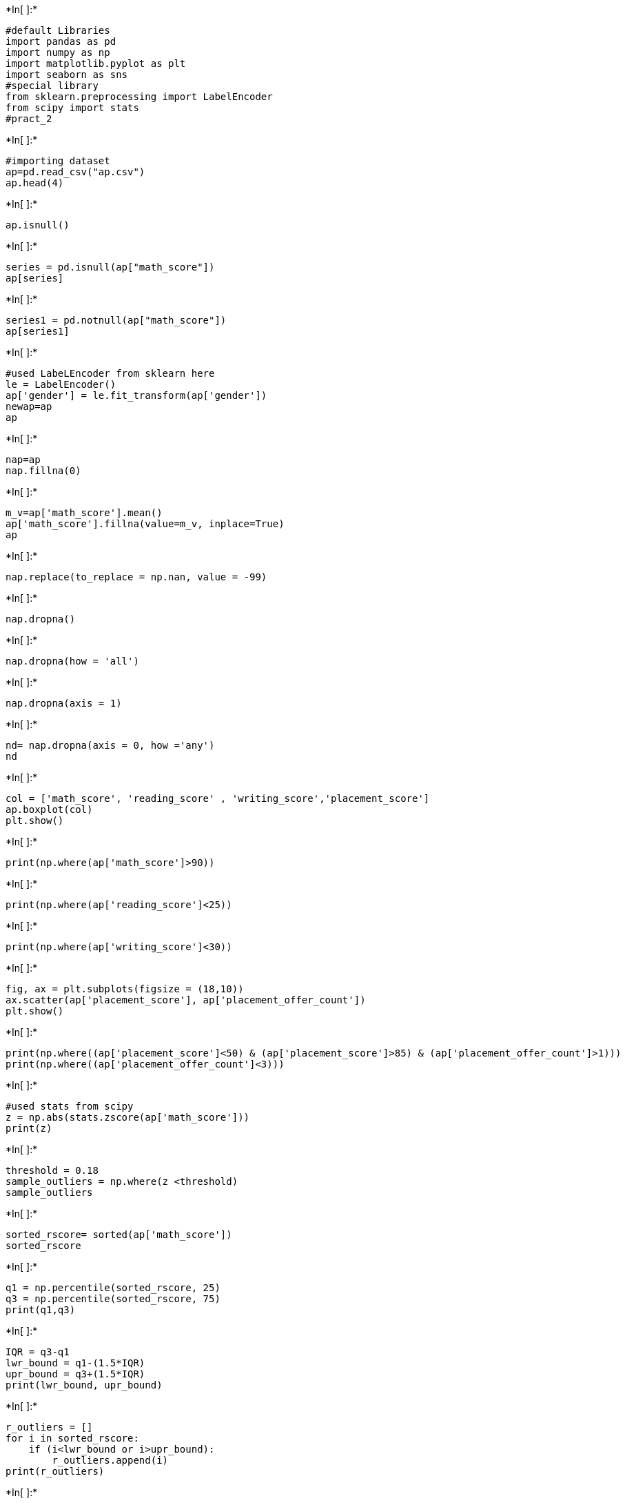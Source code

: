 +*In[ ]:*+
[source, ipython3]
----
#default Libraries
import pandas as pd
import numpy as np
import matplotlib.pyplot as plt
import seaborn as sns
#special library
from sklearn.preprocessing import LabelEncoder
from scipy import stats
#pract_2
----


+*In[ ]:*+
[source, ipython3]
----
#importing dataset
ap=pd.read_csv("ap.csv")
ap.head(4)
----


+*In[ ]:*+
[source, ipython3]
----
ap.isnull()
----


+*In[ ]:*+
[source, ipython3]
----
series = pd.isnull(ap["math_score"])
ap[series]
----


+*In[ ]:*+
[source, ipython3]
----
series1 = pd.notnull(ap["math_score"])
ap[series1]
----


+*In[ ]:*+
[source, ipython3]
----
#used LabeLEncoder from sklearn here
le = LabelEncoder()
ap['gender'] = le.fit_transform(ap['gender'])
newap=ap
ap
----


+*In[ ]:*+
[source, ipython3]
----
nap=ap
nap.fillna(0)
----


+*In[ ]:*+
[source, ipython3]
----
m_v=ap['math_score'].mean()
ap['math_score'].fillna(value=m_v, inplace=True)
ap
----


+*In[ ]:*+
[source, ipython3]
----
nap.replace(to_replace = np.nan, value = -99)
----


+*In[ ]:*+
[source, ipython3]
----
nap.dropna()
----


+*In[ ]:*+
[source, ipython3]
----
nap.dropna(how = 'all')
----


+*In[ ]:*+
[source, ipython3]
----
nap.dropna(axis = 1)
----


+*In[ ]:*+
[source, ipython3]
----
nd= nap.dropna(axis = 0, how ='any')
nd
----


+*In[ ]:*+
[source, ipython3]
----
col = ['math_score', 'reading_score' , 'writing_score','placement_score']
ap.boxplot(col)
plt.show()
----


+*In[ ]:*+
[source, ipython3]
----
print(np.where(ap['math_score']>90))
----


+*In[ ]:*+
[source, ipython3]
----
print(np.where(ap['reading_score']<25))
----


+*In[ ]:*+
[source, ipython3]
----
print(np.where(ap['writing_score']<30))
----


+*In[ ]:*+
[source, ipython3]
----
fig, ax = plt.subplots(figsize = (18,10))
ax.scatter(ap['placement_score'], ap['placement_offer_count'])
plt.show()
----


+*In[ ]:*+
[source, ipython3]
----
print(np.where((ap['placement_score']<50) & (ap['placement_score']>85) & (ap['placement_offer_count']>1)))
print(np.where((ap['placement_offer_count']<3)))
----


+*In[ ]:*+
[source, ipython3]
----
#used stats from scipy
z = np.abs(stats.zscore(ap['math_score']))
print(z)
----


+*In[ ]:*+
[source, ipython3]
----
threshold = 0.18
sample_outliers = np.where(z <threshold)
sample_outliers
----


+*In[ ]:*+
[source, ipython3]
----
sorted_rscore= sorted(ap['math_score'])
sorted_rscore
----


+*In[ ]:*+
[source, ipython3]
----
q1 = np.percentile(sorted_rscore, 25)
q3 = np.percentile(sorted_rscore, 75)
print(q1,q3)
----


+*In[ ]:*+
[source, ipython3]
----
IQR = q3-q1
lwr_bound = q1-(1.5*IQR)
upr_bound = q3+(1.5*IQR)
print(lwr_bound, upr_bound)
----


+*In[ ]:*+
[source, ipython3]
----
r_outliers = []
for i in sorted_rscore:
    if (i<lwr_bound or i>upr_bound):
        r_outliers.append(i)
print(r_outliers)
----


+*In[ ]:*+
[source, ipython3]
----
new_df=ap
for i in sample_outliers:
    new_df.drop(i,inplace=True)
new_df
----


+*In[ ]:*+
[source, ipython3]
----
df_stud=ap
ninetieth_percentile = np.percentile(df_stud['math_score'], 90)
b = np.where(df_stud['math_score']>ninetieth_percentile,
ninetieth_percentile, df_stud['math_score'])
print("New array:",b)
----


+*In[ ]:*+
[source, ipython3]
----
df_stud.insert(1,"m score",b,True)
df_stud
----


+*In[ ]:*+
[source, ipython3]
----
col = ['reading_score']
ap.boxplot(col)
plt.show()
median=np.median(sorted_rscore)
median
----


+*In[ ]:*+
[source, ipython3]
----
refined_df=ap
refined_df['reading_score'] = np.where(refined_df['reading_score'] >upr_bound, median,refined_df['reading_score'])
refined_df
----


+*In[ ]:*+
[source, ipython3]
----
refined_df['reading score'] = np.where(refined_df['reading_score'] <lwr_bound, median,refined_df['reading_score'])
refined_df
----


+*In[ ]:*+
[source, ipython3]
----
col = ['reading score']
refined_df.boxplot(col)
plt.show()
----


+*In[ ]:*+
[source, ipython3]
----
new_df['math_score'].plot(kind = 'hist')
ap['log_math'] = np.log10(ap['math_score'])
plt.show()
----


+*In[ ]:*+
[source, ipython3]
----
ap['log_math'].plot(kind = 'hist')
plt.show()
----
